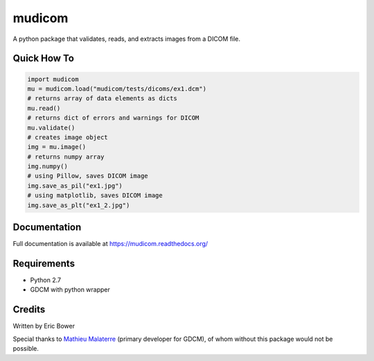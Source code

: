 
mudicom
========

A python package that validates, reads, and extracts images from a DICOM file.

Quick How To
------------

.. code:: python

    import mudicom
    mu = mudicom.load("mudicom/tests/dicoms/ex1.dcm")
    # returns array of data elements as dicts
    mu.read()
    # returns dict of errors and warnings for DICOM
    mu.validate()
    # creates image object
    img = mu.image()
    # returns numpy array
    img.numpy()
    # using Pillow, saves DICOM image
    img.save_as_pil("ex1.jpg")
    # using matplotlib, saves DICOM image
    img.save_as_plt("ex1_2.jpg")

Documentation
-------------

Full documentation is available at https://mudicom.readthedocs.org/

Requirements
------------

- Python 2.7
- GDCM with python wrapper

Credits
-------

Written by Eric Bower

Special thanks to `Mathieu Malaterre`_ (primary developer for GDCM), 
of whom without this package would not be possible.

.. _Mathieu Malaterre: https://github.com/malaterre
